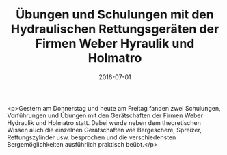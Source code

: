 #+TITLE: Übungen und Schulungen mit den Hydraulischen Rettungsgeräten der Firmen Weber Hyraulik und Holmatro
#+DATE: 2016-07-01
#+FACEBOOK_URL: https://facebook.com/ffwenns/posts/1145611965513927

<p>Gestern am Donnerstag und heute am Freitag fanden zwei Schulungen, Vorführungen und Übungen mit den Gerätschaften der Firmen Weber Hydraulik und Holmatro statt. Dabei wurde neben dem theoretischen Wissen auch die einzelnen Gerätschaften wie Bergeschere, Spreizer, Rettungszylinder usw. besprochen und die verschiedensten Bergemöglichkeiten ausführlich praktisch beübt.</p>
